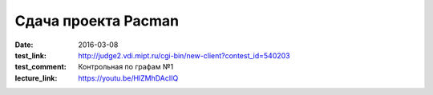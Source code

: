 Сдача проекта Pacman
####################

:date: 2016-03-08
:test_link: http://judge2.vdi.mipt.ru/cgi-bin/new-client?contest_id=540203
:test_comment: Контрольная по графам №1
:lecture_link: https://youtu.be/HlZMhDAcIIQ

.. default-role:: code

